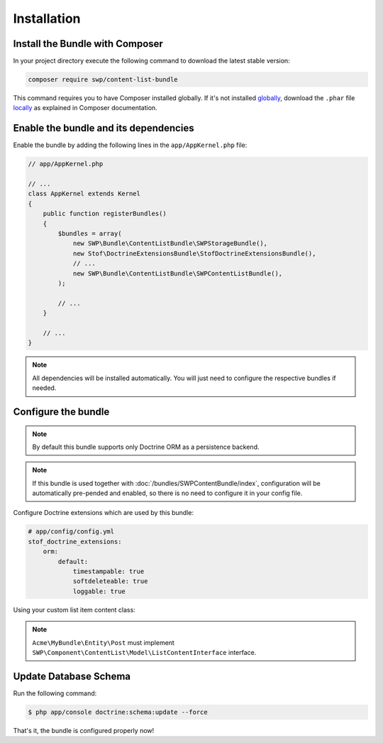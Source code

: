 Installation
------------

Install the Bundle with Composer
~~~~~~~~~~~~~~~~~~~~~~~~~~~~~~~~

In your project directory execute the following command to download the latest stable version:

.. code-block:: bash

    composer require swp/content-list-bundle

This command requires you to have Composer installed globally. If it's not installed `globally`_,
download the ``.phar`` file `locally`_ as explained in Composer documentation.

Enable the bundle and its dependencies
~~~~~~~~~~~~~~~~~~~~~~~~~~~~~~~~~~~~~~

Enable the bundle
by adding the following lines in the ``app/AppKernel.php`` file:

.. code-block:: php

    // app/AppKernel.php

    // ...
    class AppKernel extends Kernel
    {
        public function registerBundles()
        {
            $bundles = array(
                new SWP\Bundle\ContentListBundle\SWPStorageBundle(),
                new Stof\DoctrineExtensionsBundle\StofDoctrineExtensionsBundle(),
                // ...
                new SWP\Bundle\ContentListBundle\SWPContentListBundle(),
            );

            // ...
        }

        // ...
    }

.. note::

    All dependencies will be installed automatically. You will just need to configure the respective bundles if needed.

Configure the bundle
~~~~~~~~~~~~~~~~~~~~

.. configuration-block::

    .. code-block:: yaml

        # app/config/config.yml
        swp_content_list:
            persistence:
                orm:
                    # if true, ORM is enabled as a persistence backend
                    enabled: true

.. note::

    By default this bundle supports only Doctrine ORM as a persistence backend.

.. note::

    If this bundle is used together with :doc:`/bundles/SWPContentBundle/index`, configuration will be automatically pre-pended and enabled, so
    there is no need to configure it in your config file.

Configure Doctrine extensions which are used by this bundle:

.. code-block:: yaml

        # app/config/config.yml
        stof_doctrine_extensions:
            orm:
                default:
                    timestampable: true
                    softdeleteable: true
                    loggable: true

Using your custom list item content class:

.. configuration-block::

    .. code-block:: yaml

        # app/config/config.yml
        swp_content_list:
            persistence:
                orm:
                    # if true, ORM is enabled as a persistence backend
                    enabled: true
                    classes:
                        # ..
                        list_content:
                            model: Acme\MyBundle\Entity\Post

.. note::
    ``Acme\MyBundle\Entity\Post`` must implement ``SWP\Component\ContentList\Model\ListContentInterface`` interface.


Update Database Schema
~~~~~~~~~~~~~~~~~~~~~~

Run the following command:

.. code-block:: bash

    $ php app/console doctrine:schema:update --force

That's it, the bundle is configured properly now!

.. _locally: https://getcomposer.org/doc/00-intro.md#locally
.. _globally: https://getcomposer.org/doc/00-intro.md#globally
